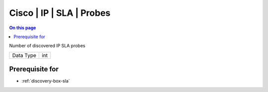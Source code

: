 .. _caps-cisco-ip-sla-probes:

=========================
Cisco | IP | SLA | Probes
=========================
.. contents:: On this page
    :local:
    :backlinks: none
    :depth: 1
    :class: singlecol

Number of discovered IP SLA probes

========= =============================
Data Type int
========= =============================

Prerequisite for
----------------
* :ref:`discovery-box-sla`
